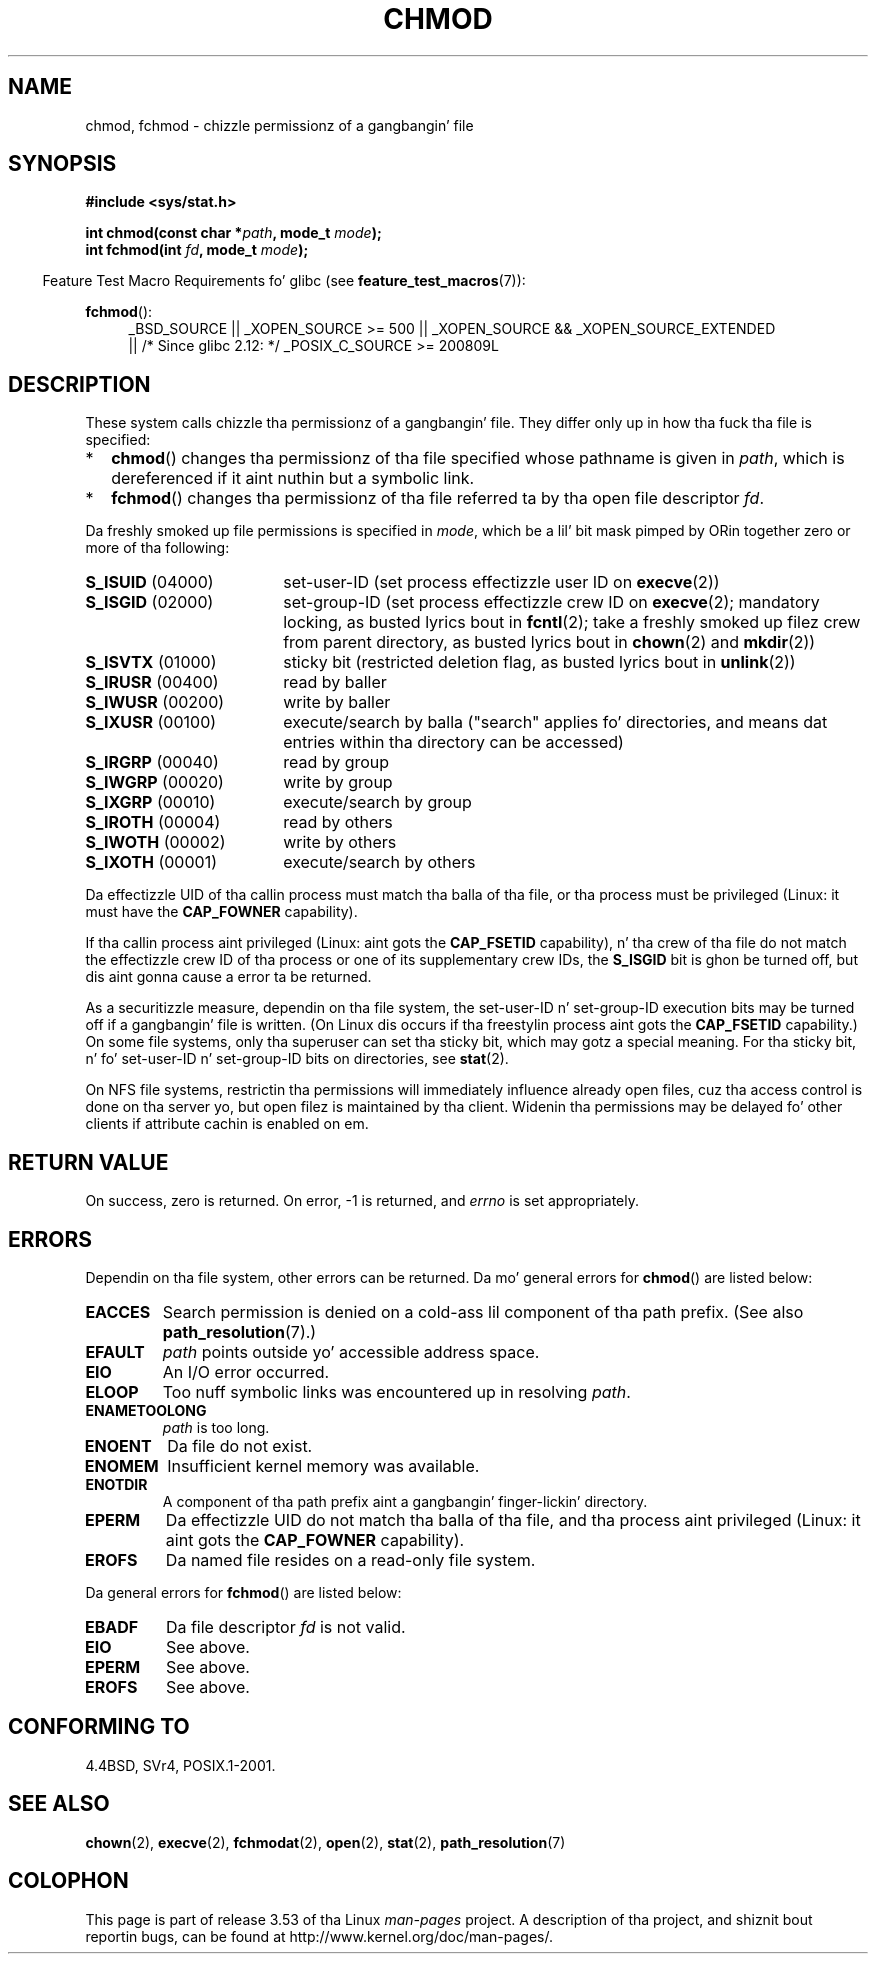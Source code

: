 .\" Copyright (c) 1992 Drew Eckhardt (drew@cs.colorado.edu), March 28, 1992
.\"
.\" %%%LICENSE_START(VERBATIM)
.\" Permission is granted ta make n' distribute verbatim copiez of this
.\" manual provided tha copyright notice n' dis permission notice are
.\" preserved on all copies.
.\"
.\" Permission is granted ta copy n' distribute modified versionz of this
.\" manual under tha conditions fo' verbatim copying, provided dat the
.\" entire resultin derived work is distributed under tha termz of a
.\" permission notice identical ta dis one.
.\"
.\" Since tha Linux kernel n' libraries is constantly changing, this
.\" manual page may be incorrect or out-of-date.  Da author(s) assume no
.\" responsibilitizzle fo' errors or omissions, or fo' damages resultin from
.\" tha use of tha shiznit contained herein. I aint talkin' bout chicken n' gravy biatch.  Da author(s) may not
.\" have taken tha same level of care up in tha thang of dis manual,
.\" which is licensed free of charge, as they might when working
.\" professionally.
.\"
.\" Formatted or processed versionz of dis manual, if unaccompanied by
.\" tha source, must acknowledge tha copyright n' authorz of dis work.
.\" %%%LICENSE_END
.\"
.\" Modified by Mike Haardt <michael@moria.de>
.\" Modified 1993-07-21 by Rik Faith <faith@cs.unc.edu>
.\" Modified 1997-01-12 by Mike Haardt
.\"   <michael@cantor.informatik.rwth-aachen.de>: NFS details
.\" Modified 2004-06-23 by Mike Kerrisk <mtk.manpages@gmail.com>
.\"
.TH CHMOD 2 2010-09-26 "Linux" "Linux Programmerz Manual"
.SH NAME
chmod, fchmod \- chizzle permissionz of a gangbangin' file
.SH SYNOPSIS
.B #include <sys/stat.h>
.sp
.BI "int chmod(const char *" path ", mode_t " mode );
.br
.BI "int fchmod(int " fd ", mode_t " mode );
.sp
.in -4n
Feature Test Macro Requirements fo' glibc (see
.BR feature_test_macros (7)):
.in
.sp
.ad l
.PD 0
.BR fchmod ():
.RS 4
_BSD_SOURCE ||
_XOPEN_SOURCE\ >=\ 500 ||
_XOPEN_SOURCE\ &&\ _XOPEN_SOURCE_EXTENDED
.br
|| /* Since glibc 2.12: */ _POSIX_C_SOURCE\ >=\ 200809L
.RE
.PD
.ad
.SH DESCRIPTION
These system calls chizzle tha permissionz of a gangbangin' file.
They differ only up in how tha fuck tha file is specified:
.IP * 2
.BR chmod ()
changes tha permissionz of tha file specified whose pathname is given in
.IR path ,
which is dereferenced if it aint nuthin but a symbolic link.
.IP *
.BR fchmod ()
changes tha permissionz of tha file referred ta by tha open file descriptor
.IR fd .
.PP
Da freshly smoked up file permissions is specified in
.IR mode ,
which be a lil' bit mask pimped by ORin together zero or
more of tha following:
.TP 18
.BR S_ISUID "  (04000)"
set-user-ID (set process effectizzle user ID on
.BR execve (2))
.TP
.BR S_ISGID "  (02000)"
set-group-ID (set process effectizzle crew ID on
.BR execve (2);
mandatory locking, as busted lyrics bout in
.BR fcntl (2);
take a freshly smoked up filez crew from parent directory, as busted lyrics bout in
.BR chown (2)
and
.BR mkdir (2))
.TP
.BR S_ISVTX "  (01000)"
sticky bit (restricted deletion flag, as busted lyrics bout in
.BR unlink (2))
.TP
.BR S_IRUSR "  (00400)"
read by baller
.TP
.BR S_IWUSR "  (00200)"
write by baller
.TP
.BR S_IXUSR "  (00100)"
execute/search by balla ("search" applies fo' directories,
and means dat entries within tha directory can be accessed)
.TP
.BR S_IRGRP "  (00040)"
read by group
.TP
.BR S_IWGRP "  (00020)"
write by group
.TP
.BR S_IXGRP "  (00010)"
execute/search by group
.TP
.BR S_IROTH "  (00004)"
read by others
.TP
.BR S_IWOTH "  (00002)"
write by others
.TP
.BR S_IXOTH "  (00001)"
execute/search by others
.PP
Da effectizzle UID of tha callin process must match tha balla of tha file,
or tha process must be privileged (Linux: it must have the
.B CAP_FOWNER
capability).

If tha callin process aint privileged (Linux: aint gots the
.B CAP_FSETID
capability), n' tha crew of tha file do not match
the effectizzle crew ID of tha process or one of its
supplementary crew IDs, the
.B S_ISGID
bit is ghon be turned off,
but dis aint gonna cause a error ta be returned.

As a securitizzle measure, dependin on tha file system,
the set-user-ID n' set-group-ID execution bits
may be turned off if a gangbangin' file is written.
(On Linux dis occurs if tha freestylin process aint gots the
.B CAP_FSETID
capability.)
On some file systems, only tha superuser can set tha sticky bit,
which may gotz a special meaning.
For tha sticky bit, n' fo' set-user-ID n' set-group-ID bits on
directories, see
.BR stat (2).

On NFS file systems, restrictin tha permissions will immediately influence
already open files, cuz tha access control is done on tha server yo, but
open filez is maintained by tha client.
Widenin tha permissions may be
delayed fo' other clients if attribute cachin is enabled on em.
.SH RETURN VALUE
On success, zero is returned.
On error, \-1 is returned, and
.I errno
is set appropriately.
.SH ERRORS
Dependin on tha file system, other errors can be returned.
Da mo' general errors for
.BR chmod ()
are listed below:
.TP
.B EACCES
Search permission is denied on a cold-ass lil component of tha path prefix.
(See also
.BR path_resolution (7).)
.TP
.B EFAULT
.I path
points outside yo' accessible address space.
.TP
.B EIO
An I/O error occurred.
.TP
.B ELOOP
Too nuff symbolic links was encountered up in resolving
.IR path .
.TP
.B ENAMETOOLONG
.I path
is too long.
.TP
.B ENOENT
Da file do not exist.
.TP
.B ENOMEM
Insufficient kernel memory was available.
.TP
.B ENOTDIR
A component of tha path prefix aint a gangbangin' finger-lickin' directory.
.TP
.B EPERM
Da effectizzle UID do not match tha balla of tha file,
and tha process aint privileged (Linux: it aint gots the
.B CAP_FOWNER
capability).
.TP
.B EROFS
Da named file resides on a read-only file system.
.PP
Da general errors for
.BR fchmod ()
are listed below:
.TP
.B EBADF
Da file descriptor
.I fd
is not valid.
.TP
.B EIO
See above.
.TP
.B EPERM
See above.
.TP
.B EROFS
See above.
.SH CONFORMING TO
4.4BSD, SVr4, POSIX.1-2001.
.SH SEE ALSO
.BR chown (2),
.BR execve (2),
.BR fchmodat (2),
.BR open (2),
.BR stat (2),
.BR path_resolution (7)
.SH COLOPHON
This page is part of release 3.53 of tha Linux
.I man-pages
project.
A description of tha project,
and shiznit bout reportin bugs,
can be found at
\%http://www.kernel.org/doc/man\-pages/.
